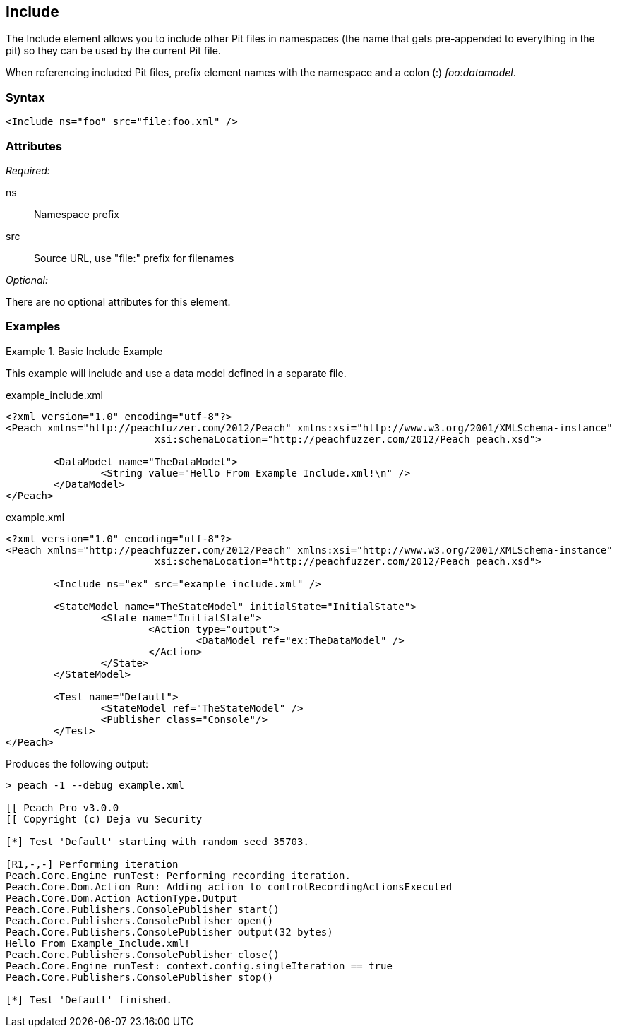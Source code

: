 <<<
[[Include]]
== Include

The Include element allows you to include other Pit files in namespaces (the name that gets pre-appended to everything in the pit) so they can be used by the current Pit file.  

When referencing included Pit files, prefix element names with the namespace and a colon (:) _foo:datamodel_.

=== Syntax

[source,xml]
----
<Include ns="foo" src="file:foo.xml" />
----

=== Attributes

_Required:_

ns:: Namespace prefix
src:: Source URL, use "+file:+" prefix for filenames

_Optional:_

There are no optional attributes for this element.

=== Examples

.Basic Include Example
======================
This example will include and use a data model defined in a separate file.

[source,xml]
.example_include.xml
----
<?xml version="1.0" encoding="utf-8"?>
<Peach xmlns="http://peachfuzzer.com/2012/Peach" xmlns:xsi="http://www.w3.org/2001/XMLSchema-instance"
			 xsi:schemaLocation="http://peachfuzzer.com/2012/Peach peach.xsd">

	<DataModel name="TheDataModel">
		<String value="Hello From Example_Include.xml!\n" />
	</DataModel>
</Peach>
----

[source,xml]
.example.xml
----
<?xml version="1.0" encoding="utf-8"?>
<Peach xmlns="http://peachfuzzer.com/2012/Peach" xmlns:xsi="http://www.w3.org/2001/XMLSchema-instance"
			 xsi:schemaLocation="http://peachfuzzer.com/2012/Peach peach.xsd">

	<Include ns="ex" src="example_include.xml" />

	<StateModel name="TheStateModel" initialState="InitialState">
		<State name="InitialState">
			<Action type="output">
				<DataModel ref="ex:TheDataModel" />
			</Action>
		</State>
	</StateModel>

	<Test name="Default">
		<StateModel ref="TheStateModel" />
		<Publisher class="Console"/>
	</Test>
</Peach>
----

Produces the following output:

----
> peach -1 --debug example.xml

[[ Peach Pro v3.0.0
[[ Copyright (c) Deja vu Security

[*] Test 'Default' starting with random seed 35703.

[R1,-,-] Performing iteration
Peach.Core.Engine runTest: Performing recording iteration.
Peach.Core.Dom.Action Run: Adding action to controlRecordingActionsExecuted
Peach.Core.Dom.Action ActionType.Output
Peach.Core.Publishers.ConsolePublisher start()
Peach.Core.Publishers.ConsolePublisher open()
Peach.Core.Publishers.ConsolePublisher output(32 bytes)
Hello From Example_Include.xml!
Peach.Core.Publishers.ConsolePublisher close()
Peach.Core.Engine runTest: context.config.singleIteration == true
Peach.Core.Publishers.ConsolePublisher stop()

[*] Test 'Default' finished.
----
======================

